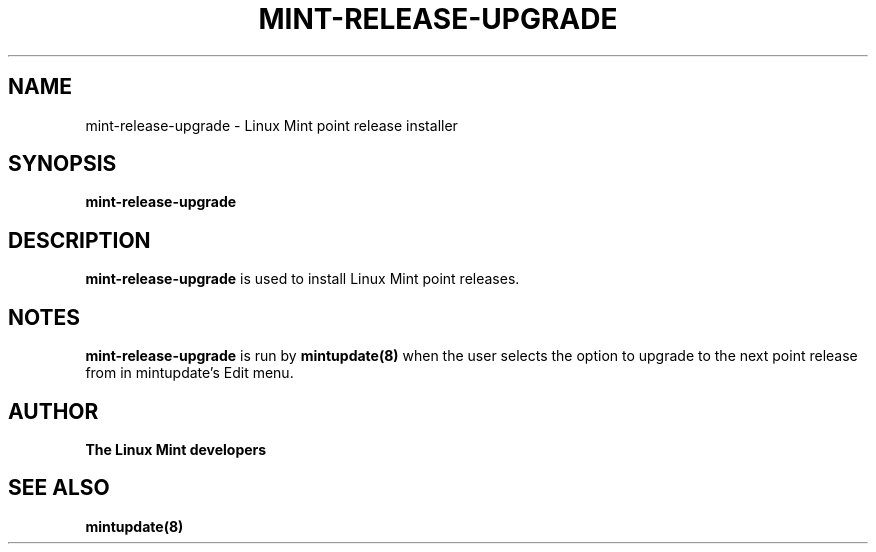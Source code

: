 .\"	Title : mint-release-upgrade
.\"	Author : gm10
.\"	February, 8 2019
.\"
.\" First parameter, NAME, should be all caps
.\" other parameters are allowed: see man(7), man(1)
.TH MINT-RELEASE-UPGRADE 8 "8 February 2019"
.\" Please adjust this date whenever revising the manpage.
.\"
.\" for manpage-specific macros, see man(7)
.SH NAME
mint-release-upgrade \- Linux Mint point release installer

.SH SYNOPSIS
\fBmint-release-upgrade\fR

.SH DESCRIPTION
\fBmint-release-upgrade\fR is used to install Linux Mint point releases.

.SH NOTES
\fBmint-release-upgrade\fR is run by \fBmintupdate(8)\fR when the user selects the option to upgrade to the next point release from in mintupdate's Edit menu.

.SH "AUTHOR"
\fBThe Linux Mint developers\fR

.SH SEE ALSO
\fBmintupdate(8)\fR
